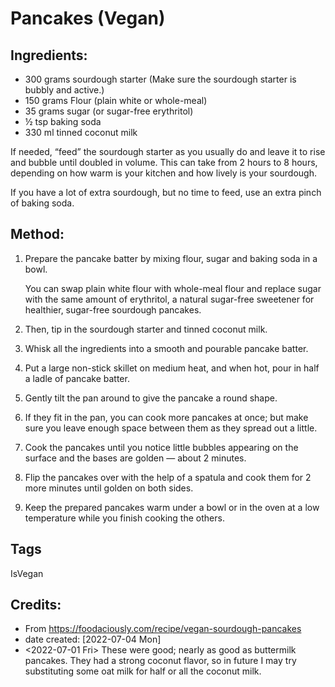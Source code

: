 #+STARTUP: showeverything
* Pancakes (Vegan)
** Ingredients:
- 300 grams sourdough starter (Make sure the sourdough starter is bubbly and active.)
- 150 grams Flour (plain white or whole-meal)
- 35 grams sugar (or sugar-free erythritol)
- ½ tsp baking soda
- 330 ml tinned coconut milk
#+begin_note
If needed, “feed” the sourdough starter as you usually do and leave it to rise and bubble until doubled in volume. This can take from 2 hours to 8 hours, depending on how warm is your kitchen and how lively is your sourdough.
#+end_note

#+begin_tip
If you have a lot of extra sourdough, but no time to feed, use an extra pinch of baking soda.
#+end_tip
** Method:
1. Prepare the pancake batter by mixing flour, sugar and baking soda in a bowl.
   #+begin_tip
   You can swap plain white flour with whole-meal flour and replace sugar with the same amount of erythritol, a natural sugar-free sweetener for healthier, sugar-free sourdough pancakes.
   #+end_tip
2. Then, tip in the sourdough starter and tinned coconut milk.
3. Whisk all the ingredients into a smooth and pourable pancake batter.
4. Put a large non-stick skillet on medium heat, and when hot, pour in half a ladle of pancake batter.
5. Gently tilt the pan around to give the pancake a round shape.
6. If they fit in the pan, you can cook more pancakes at once; but make sure you leave enough space between them as they spread out a little.
7. Cook the pancakes until you notice little bubbles appearing on the surface and the bases are golden — about 2 minutes.
8. Flip the pancakes over with the help of a spatula and cook them for 2 more minutes until golden on both sides.
9. Keep the prepared pancakes warm under a bowl or in the oven at a low temperature while you finish cooking the others.
** Tags
IsVegan
** Credits:
- From https://foodaciously.com/recipe/vegan-sourdough-pancakes
- date created: [2022-07-04 Mon]
- <2022-07-01 Fri> These were good; nearly as good as buttermilk pancakes. They had a strong coconut flavor, so in future I may try substituting some oat milk for half or all the coconut milk.
